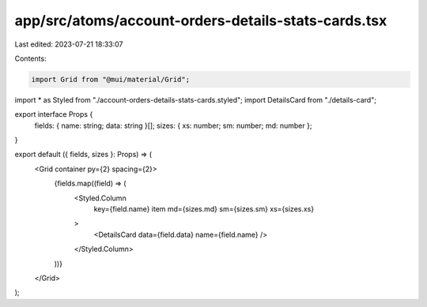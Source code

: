 app/src/atoms/account-orders-details-stats-cards.tsx
====================================================

Last edited: 2023-07-21 18:33:07

Contents:

.. code-block:: tsx

    import Grid from "@mui/material/Grid";

import * as Styled from "./account-orders-details-stats-cards.styled";
import DetailsCard from "./details-card";

export interface Props {
  fields: { name: string; data: string }[];
  sizes: { xs: number; sm: number; md: number };
}

export default ({ fields, sizes }: Props) => (
  <Grid container py={2} spacing={2}>
    {fields.map((field) => (
      <Styled.Column
        key={field.name}
        item
        md={sizes.md}
        sm={sizes.sm}
        xs={sizes.xs}
      >
        <DetailsCard data={field.data} name={field.name} />
      </Styled.Column>
    ))}
  </Grid>
);


